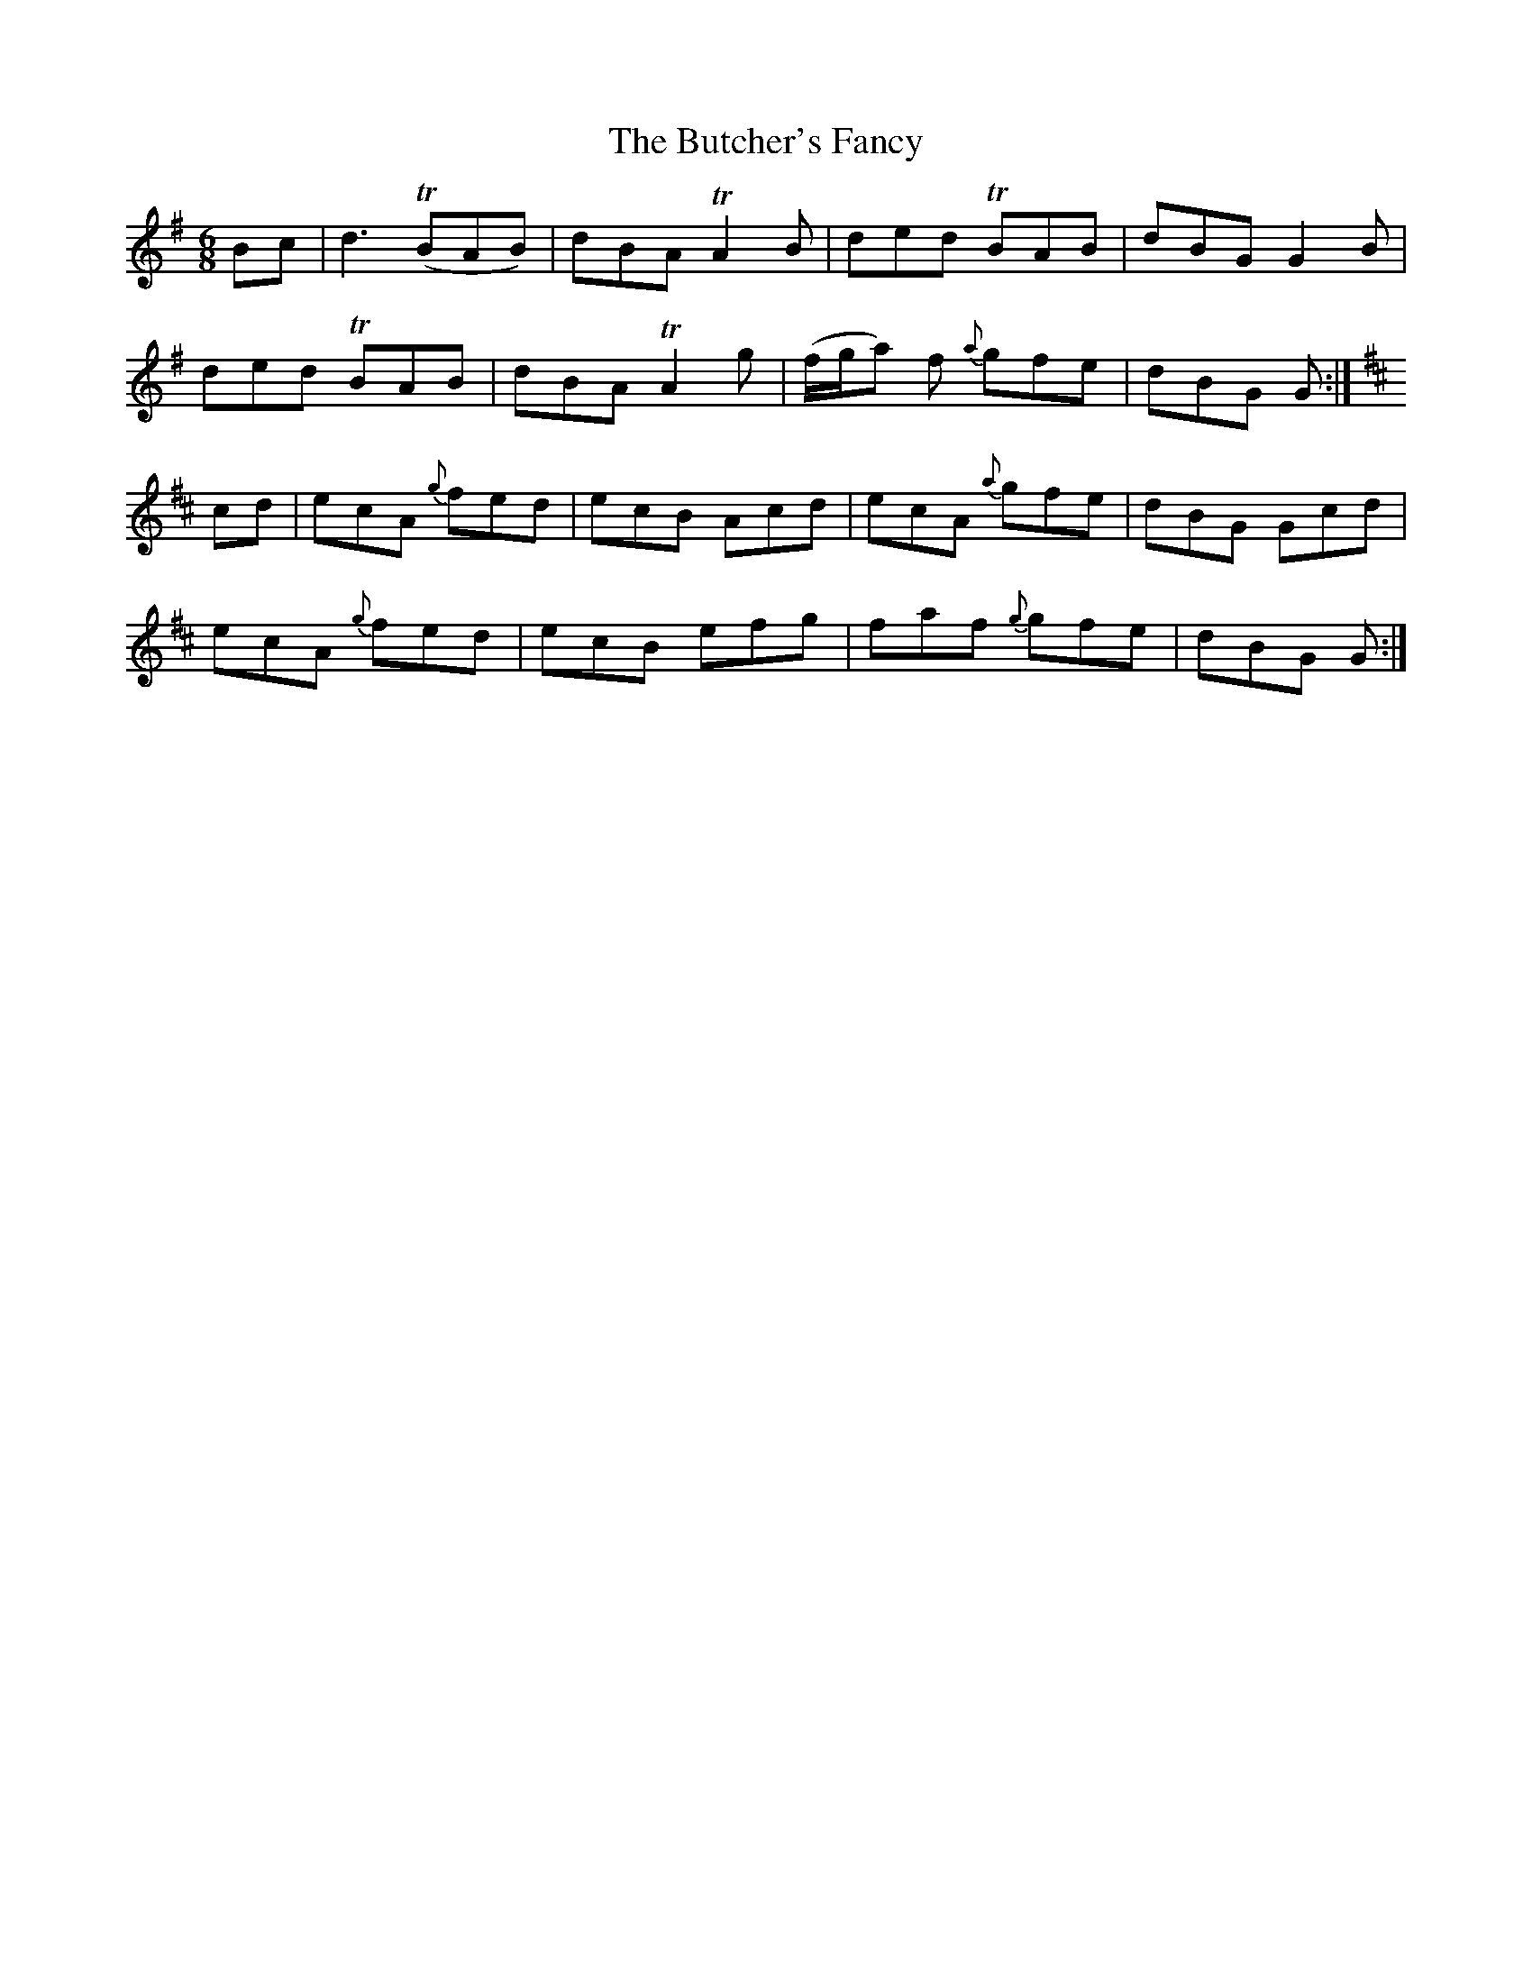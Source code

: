 X: 5599
T: Butcher's Fancy, The
R: jig
M: 6/8
K: Gmajor
Bc|d3 T(BAB)|dBA TA2 B|ded TBAB|dBG G2 B|
ded TBAB|dBA TA2 g|(f/g/a) f {a}gfe|dBG G:|
K:Amix
cd|ecA {g}fed|ecB Acd|ecA {a}gfe|dBG Gcd|
ecA {g}fed|ecB efg|faf {g}gfe|dBG G:|

